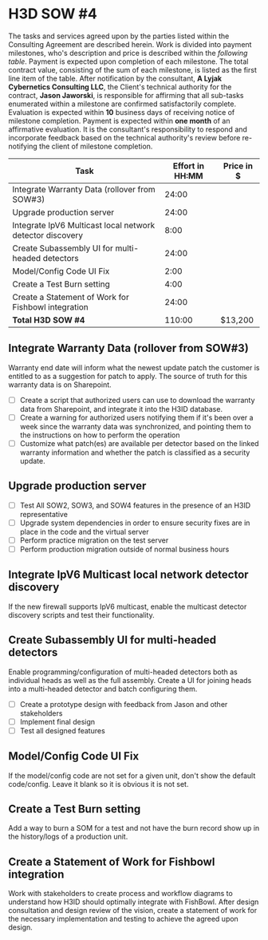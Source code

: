 #+AUTHOR: Andrew Lyjak
#+EMAIL: andrew.lyjak@gmail.com
#+OPTIONS: todo:nil
#+OPTIONS: toc:nil
#+OPTIONS: tags:nil
#+OPTIONS: prop:Effort
#+OPTIONS: ^:{}
#+STARTUP: indent
#+COLUMNS: %TODO %PRIORITY(P) %70ITEM(Task) %TAGS %8Effort(Estimated Effort){:} %DEADLINE
#+TAGS: h3d alyjak sow_1 sow_2 upkeep invoice1 invoice2
#+PROPERTY: Effort_ALL 0 1:00 2:00 4:00 8:00 16:00 24:00 40:00 80:00


* TODO H3D SOW #4                                                 :h3d:sow_4:
The tasks and services agreed upon by the parties listed within the Consulting Agreement are
described herein. Work is divided into payment milestones, who's description and price is described
within the [[SOW4_milestones][following table]]. Payment is expected upon completion of each milestone. The total
contract value, consisting of the sum of each milestone, is listed as the first line item of the
table. After notification by the consultant, *A Lyjak Cybernetics Consulting LLC*, the Client's
technical authority for the contract, *Jason Jaworski*, is responsible for affirming that all
sub-tasks enumerated within a milestone are confirmed satisfactorily complete. Evaluation is
expected within *10* business days of receiving notice of milestone completion. Payment is expected
within *one month* of an affirmative evaluation. It is the consultant's responsibility to respond
and incorporate feedback based on the technical authority's review before re-notifying the client of
milestone completion.

#+NAME:SOW4_milestones
#+BEGIN: columnview :format "%ITEM(Task) %Effort(Effort in HH:MM){:} %Price(Price in $)" :hlines 2 :maxlevel 3
#+CAPTION: Estimated effort (HH:MM) for each task, total effort and price for the SOW
#+TBLFM: $3=$2*120;tE
| Task                                                      | Effort in HH:MM | Price in $ |
|-----------------------------------------------------------+-----------------+------------|
| Integrate Warranty Data (rollover from SOW#3)             |           24:00 |            |
|-----------------------------------------------------------+-----------------+------------|
| Upgrade production server                                 |           24:00 |            |
|-----------------------------------------------------------+-----------------+------------|
| Integrate IpV6 Multicast local network detector discovery |            8:00 |            |
|-----------------------------------------------------------+-----------------+------------|
| Create Subassembly UI for multi-headed detectors          |           24:00 |            |
|-----------------------------------------------------------+-----------------+------------|
| Model/Config Code UI Fix                                  |            2:00 |            |
|-----------------------------------------------------------+-----------------+------------|
| Create a Test Burn setting                                |            4:00 |            |
|-----------------------------------------------------------+-----------------+------------|
| Create a Statement of Work for Fishbowl integration       |           24:00 |            |
|-----------------------------------------------------------+-----------------+------------|
| **Total H3D SOW #4**                                      |          110:00 | $13,200    |
|-----------------------------------------------------------+-----------------+------------|
#+END:
#+TBLFM: $3=$2*120;tE


** TODO Integrate Warranty Data (rollover from SOW#3)
  :PROPERTIES:
  :EFFORT:   24:00
  :END:

Warranty end date will inform what the newest update patch the customer is entitled to as a
suggestion for patch to apply. The source of truth for this warranty data is on Sharepoint.

- [ ] Create a script that authorized users can use to download the warranty data from Sharepoint,
  and integrate it into the H3ID database.
- [ ] Create a warning for authorized users notifying them if it's been over a week since the
  warranty data was synchronized, and pointing them to the instructions on how to perform the
  operation
- [ ] Customize what patch(es) are available per detector based on the linked warranty information
  and whether the patch is classified as a security update.

** TODO Upgrade production server
  :PROPERTIES:
  :EFFORT:   24:00
  :END:

- [ ] Test All SOW2, SOW3, and SOW4 features in the presence of an H3ID representative
- [ ] Upgrade system dependencies in order to ensure security fixes are in place in the code and the
  virtual server
- [ ] Perform practice migration on the test server
- [ ] Perform production migration outside of normal business hours

** TODO Integrate IpV6 Multicast local network detector discovery
  :PROPERTIES:
  :EFFORT:   8:00
  :END:

If the new firewall supports IpV6 multicast, enable the multicast detector discovery scripts and
test their functionality.

** TODO Create Subassembly UI for multi-headed detectors
  :PROPERTIES:
  :EFFORT:   24:00
  :END:

Enable programming/configuration of multi-headed detectors both as individual heads as well as the
full assembly. Create a UI for joining heads into a multi-headed detector and batch configuring them.

- [ ] Create a prototype design with feedback from Jason and other stakeholders
- [ ] Implement final design
- [ ] Test all designed features

** TODO Model/Config Code UI Fix
  :PROPERTIES:
  :EFFORT:   2:00
  :END:

If the model/config code are not set for a given unit, don't show the default code/config. Leave it
blank so it is obvious it is not set.

** TODO Create a Test Burn setting
  :PROPERTIES:
  :EFFORT:   4:00
  :END:

Add a way to burn a SOM for a test and not have the burn record show up in the history/logs of a
production unit.

** Create a Statement of Work for Fishbowl integration
  :PROPERTIES:
  :EFFORT:   24:00
  :END:

Work with stakeholders to create process and workflow diagrams to understand how H3ID should
optimally integrate with FishBowl. After design consultation and design review of the vision, create
a statement of work for the necessary implementation and testing to achieve the agreed upon design.
